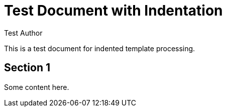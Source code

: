= Test Document with Indentation
:author: Test Author

This is a test document for indented template processing.

== Section 1

Some content here.